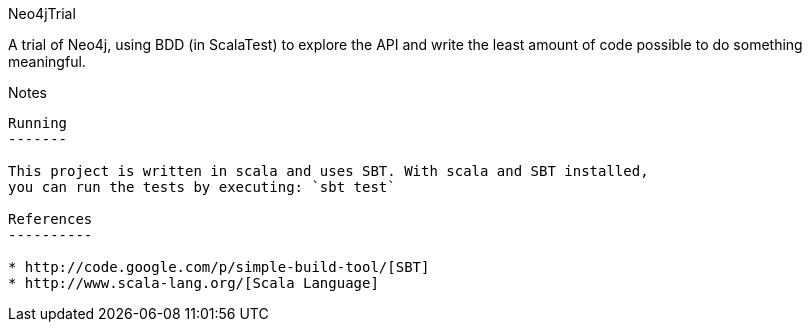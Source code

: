 Neo4jTrial
============

A trial of Neo4j, using BDD (in ScalaTest) to explore the API and write
the least amount of code possible to do something meaningful.

Notes
-----

Running
-------

This project is written in scala and uses SBT. With scala and SBT installed,
you can run the tests by executing: `sbt test`

References
----------

* http://code.google.com/p/simple-build-tool/[SBT]
* http://www.scala-lang.org/[Scala Language]

